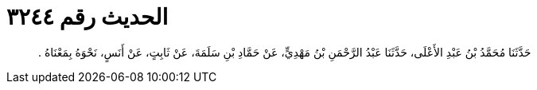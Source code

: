 
= الحديث رقم ٣٢٤٤

[quote.hadith]
حَدَّثَنَا مُحَمَّدُ بْنُ عَبْدِ الأَعْلَى، حَدَّثَنَا عَبْدُ الرَّحْمَنِ بْنُ مَهْدِيٍّ، عَنْ حَمَّادِ بْنِ سَلَمَةَ، عَنْ ثَابِتٍ، عَنْ أَنَسٍ، نَحْوَهُ بِمَعْنَاهُ ‏.‏